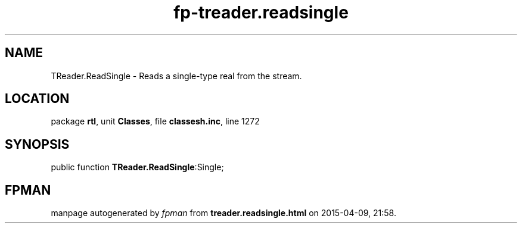 .\" file autogenerated by fpman
.TH "fp-treader.readsingle" 3 "2014-03-14" "fpman" "Free Pascal Programmer's Manual"
.SH NAME
TReader.ReadSingle - Reads a single-type real from the stream.
.SH LOCATION
package \fBrtl\fR, unit \fBClasses\fR, file \fBclassesh.inc\fR, line 1272
.SH SYNOPSIS
public function \fBTReader.ReadSingle\fR:Single;
.SH FPMAN
manpage autogenerated by \fIfpman\fR from \fBtreader.readsingle.html\fR on 2015-04-09, 21:58.


